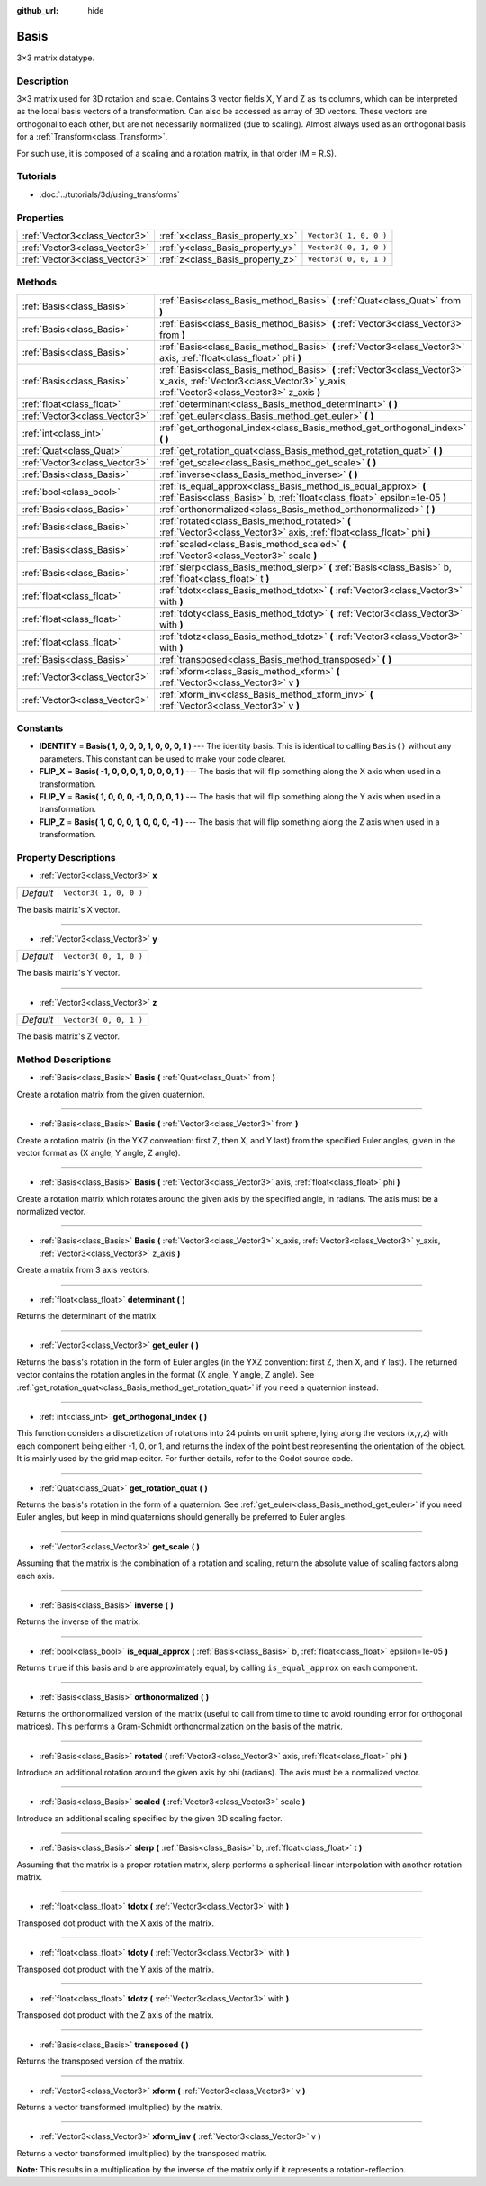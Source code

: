 :github_url: hide

.. Generated automatically by doc/tools/makerst.py in Godot's source tree.
.. DO NOT EDIT THIS FILE, but the Basis.xml source instead.
.. The source is found in doc/classes or modules/<name>/doc_classes.

.. _class_Basis:

Basis
=====

3×3 matrix datatype.

Description
-----------

3×3 matrix used for 3D rotation and scale. Contains 3 vector fields X, Y and Z as its columns, which can be interpreted as the local basis vectors of a transformation. Can also be accessed as array of 3D vectors. These vectors are orthogonal to each other, but are not necessarily normalized (due to scaling). Almost always used as an orthogonal basis for a :ref:`Transform<class_Transform>`.

For such use, it is composed of a scaling and a rotation matrix, in that order (M = R.S).

Tutorials
---------

- :doc:`../tutorials/3d/using_transforms`

Properties
----------

+-------------------------------+----------------------------------+------------------------+
| :ref:`Vector3<class_Vector3>` | :ref:`x<class_Basis_property_x>` | ``Vector3( 1, 0, 0 )`` |
+-------------------------------+----------------------------------+------------------------+
| :ref:`Vector3<class_Vector3>` | :ref:`y<class_Basis_property_y>` | ``Vector3( 0, 1, 0 )`` |
+-------------------------------+----------------------------------+------------------------+
| :ref:`Vector3<class_Vector3>` | :ref:`z<class_Basis_property_z>` | ``Vector3( 0, 0, 1 )`` |
+-------------------------------+----------------------------------+------------------------+

Methods
-------

+-------------------------------+---------------------------------------------------------------------------------------------------------------------------------------------------------------------+
| :ref:`Basis<class_Basis>`     | :ref:`Basis<class_Basis_method_Basis>` **(** :ref:`Quat<class_Quat>` from **)**                                                                                     |
+-------------------------------+---------------------------------------------------------------------------------------------------------------------------------------------------------------------+
| :ref:`Basis<class_Basis>`     | :ref:`Basis<class_Basis_method_Basis>` **(** :ref:`Vector3<class_Vector3>` from **)**                                                                               |
+-------------------------------+---------------------------------------------------------------------------------------------------------------------------------------------------------------------+
| :ref:`Basis<class_Basis>`     | :ref:`Basis<class_Basis_method_Basis>` **(** :ref:`Vector3<class_Vector3>` axis, :ref:`float<class_float>` phi **)**                                                |
+-------------------------------+---------------------------------------------------------------------------------------------------------------------------------------------------------------------+
| :ref:`Basis<class_Basis>`     | :ref:`Basis<class_Basis_method_Basis>` **(** :ref:`Vector3<class_Vector3>` x_axis, :ref:`Vector3<class_Vector3>` y_axis, :ref:`Vector3<class_Vector3>` z_axis **)** |
+-------------------------------+---------------------------------------------------------------------------------------------------------------------------------------------------------------------+
| :ref:`float<class_float>`     | :ref:`determinant<class_Basis_method_determinant>` **(** **)**                                                                                                      |
+-------------------------------+---------------------------------------------------------------------------------------------------------------------------------------------------------------------+
| :ref:`Vector3<class_Vector3>` | :ref:`get_euler<class_Basis_method_get_euler>` **(** **)**                                                                                                          |
+-------------------------------+---------------------------------------------------------------------------------------------------------------------------------------------------------------------+
| :ref:`int<class_int>`         | :ref:`get_orthogonal_index<class_Basis_method_get_orthogonal_index>` **(** **)**                                                                                    |
+-------------------------------+---------------------------------------------------------------------------------------------------------------------------------------------------------------------+
| :ref:`Quat<class_Quat>`       | :ref:`get_rotation_quat<class_Basis_method_get_rotation_quat>` **(** **)**                                                                                          |
+-------------------------------+---------------------------------------------------------------------------------------------------------------------------------------------------------------------+
| :ref:`Vector3<class_Vector3>` | :ref:`get_scale<class_Basis_method_get_scale>` **(** **)**                                                                                                          |
+-------------------------------+---------------------------------------------------------------------------------------------------------------------------------------------------------------------+
| :ref:`Basis<class_Basis>`     | :ref:`inverse<class_Basis_method_inverse>` **(** **)**                                                                                                              |
+-------------------------------+---------------------------------------------------------------------------------------------------------------------------------------------------------------------+
| :ref:`bool<class_bool>`       | :ref:`is_equal_approx<class_Basis_method_is_equal_approx>` **(** :ref:`Basis<class_Basis>` b, :ref:`float<class_float>` epsilon=1e-05 **)**                         |
+-------------------------------+---------------------------------------------------------------------------------------------------------------------------------------------------------------------+
| :ref:`Basis<class_Basis>`     | :ref:`orthonormalized<class_Basis_method_orthonormalized>` **(** **)**                                                                                              |
+-------------------------------+---------------------------------------------------------------------------------------------------------------------------------------------------------------------+
| :ref:`Basis<class_Basis>`     | :ref:`rotated<class_Basis_method_rotated>` **(** :ref:`Vector3<class_Vector3>` axis, :ref:`float<class_float>` phi **)**                                            |
+-------------------------------+---------------------------------------------------------------------------------------------------------------------------------------------------------------------+
| :ref:`Basis<class_Basis>`     | :ref:`scaled<class_Basis_method_scaled>` **(** :ref:`Vector3<class_Vector3>` scale **)**                                                                            |
+-------------------------------+---------------------------------------------------------------------------------------------------------------------------------------------------------------------+
| :ref:`Basis<class_Basis>`     | :ref:`slerp<class_Basis_method_slerp>` **(** :ref:`Basis<class_Basis>` b, :ref:`float<class_float>` t **)**                                                         |
+-------------------------------+---------------------------------------------------------------------------------------------------------------------------------------------------------------------+
| :ref:`float<class_float>`     | :ref:`tdotx<class_Basis_method_tdotx>` **(** :ref:`Vector3<class_Vector3>` with **)**                                                                               |
+-------------------------------+---------------------------------------------------------------------------------------------------------------------------------------------------------------------+
| :ref:`float<class_float>`     | :ref:`tdoty<class_Basis_method_tdoty>` **(** :ref:`Vector3<class_Vector3>` with **)**                                                                               |
+-------------------------------+---------------------------------------------------------------------------------------------------------------------------------------------------------------------+
| :ref:`float<class_float>`     | :ref:`tdotz<class_Basis_method_tdotz>` **(** :ref:`Vector3<class_Vector3>` with **)**                                                                               |
+-------------------------------+---------------------------------------------------------------------------------------------------------------------------------------------------------------------+
| :ref:`Basis<class_Basis>`     | :ref:`transposed<class_Basis_method_transposed>` **(** **)**                                                                                                        |
+-------------------------------+---------------------------------------------------------------------------------------------------------------------------------------------------------------------+
| :ref:`Vector3<class_Vector3>` | :ref:`xform<class_Basis_method_xform>` **(** :ref:`Vector3<class_Vector3>` v **)**                                                                                  |
+-------------------------------+---------------------------------------------------------------------------------------------------------------------------------------------------------------------+
| :ref:`Vector3<class_Vector3>` | :ref:`xform_inv<class_Basis_method_xform_inv>` **(** :ref:`Vector3<class_Vector3>` v **)**                                                                          |
+-------------------------------+---------------------------------------------------------------------------------------------------------------------------------------------------------------------+

Constants
---------

.. _class_Basis_constant_IDENTITY:

.. _class_Basis_constant_FLIP_X:

.. _class_Basis_constant_FLIP_Y:

.. _class_Basis_constant_FLIP_Z:

- **IDENTITY** = **Basis( 1, 0, 0, 0, 1, 0, 0, 0, 1 )** --- The identity basis. This is identical to calling ``Basis()`` without any parameters. This constant can be used to make your code clearer.

- **FLIP_X** = **Basis( -1, 0, 0, 0, 1, 0, 0, 0, 1 )** --- The basis that will flip something along the X axis when used in a transformation.

- **FLIP_Y** = **Basis( 1, 0, 0, 0, -1, 0, 0, 0, 1 )** --- The basis that will flip something along the Y axis when used in a transformation.

- **FLIP_Z** = **Basis( 1, 0, 0, 0, 1, 0, 0, 0, -1 )** --- The basis that will flip something along the Z axis when used in a transformation.

Property Descriptions
---------------------

.. _class_Basis_property_x:

- :ref:`Vector3<class_Vector3>` **x**

+-----------+------------------------+
| *Default* | ``Vector3( 1, 0, 0 )`` |
+-----------+------------------------+

The basis matrix's X vector.

----

.. _class_Basis_property_y:

- :ref:`Vector3<class_Vector3>` **y**

+-----------+------------------------+
| *Default* | ``Vector3( 0, 1, 0 )`` |
+-----------+------------------------+

The basis matrix's Y vector.

----

.. _class_Basis_property_z:

- :ref:`Vector3<class_Vector3>` **z**

+-----------+------------------------+
| *Default* | ``Vector3( 0, 0, 1 )`` |
+-----------+------------------------+

The basis matrix's Z vector.

Method Descriptions
-------------------

.. _class_Basis_method_Basis:

- :ref:`Basis<class_Basis>` **Basis** **(** :ref:`Quat<class_Quat>` from **)**

Create a rotation matrix from the given quaternion.

----

- :ref:`Basis<class_Basis>` **Basis** **(** :ref:`Vector3<class_Vector3>` from **)**

Create a rotation matrix (in the YXZ convention: first Z, then X, and Y last) from the specified Euler angles, given in the vector format as (X angle, Y angle, Z angle).

----

- :ref:`Basis<class_Basis>` **Basis** **(** :ref:`Vector3<class_Vector3>` axis, :ref:`float<class_float>` phi **)**

Create a rotation matrix which rotates around the given axis by the specified angle, in radians. The axis must be a normalized vector.

----

- :ref:`Basis<class_Basis>` **Basis** **(** :ref:`Vector3<class_Vector3>` x_axis, :ref:`Vector3<class_Vector3>` y_axis, :ref:`Vector3<class_Vector3>` z_axis **)**

Create a matrix from 3 axis vectors.

----

.. _class_Basis_method_determinant:

- :ref:`float<class_float>` **determinant** **(** **)**

Returns the determinant of the matrix.

----

.. _class_Basis_method_get_euler:

- :ref:`Vector3<class_Vector3>` **get_euler** **(** **)**

Returns the basis's rotation in the form of Euler angles (in the YXZ convention: first Z, then X, and Y last). The returned vector contains the rotation angles in the format (X angle, Y angle, Z angle). See :ref:`get_rotation_quat<class_Basis_method_get_rotation_quat>` if you need a quaternion instead.

----

.. _class_Basis_method_get_orthogonal_index:

- :ref:`int<class_int>` **get_orthogonal_index** **(** **)**

This function considers a discretization of rotations into 24 points on unit sphere, lying along the vectors (x,y,z) with each component being either -1, 0, or 1, and returns the index of the point best representing the orientation of the object. It is mainly used by the grid map editor. For further details, refer to the Godot source code.

----

.. _class_Basis_method_get_rotation_quat:

- :ref:`Quat<class_Quat>` **get_rotation_quat** **(** **)**

Returns the basis's rotation in the form of a quaternion. See :ref:`get_euler<class_Basis_method_get_euler>` if you need Euler angles, but keep in mind quaternions should generally be preferred to Euler angles.

----

.. _class_Basis_method_get_scale:

- :ref:`Vector3<class_Vector3>` **get_scale** **(** **)**

Assuming that the matrix is the combination of a rotation and scaling, return the absolute value of scaling factors along each axis.

----

.. _class_Basis_method_inverse:

- :ref:`Basis<class_Basis>` **inverse** **(** **)**

Returns the inverse of the matrix.

----

.. _class_Basis_method_is_equal_approx:

- :ref:`bool<class_bool>` **is_equal_approx** **(** :ref:`Basis<class_Basis>` b, :ref:`float<class_float>` epsilon=1e-05 **)**

Returns ``true`` if this basis and ``b`` are approximately equal, by calling ``is_equal_approx`` on each component.

----

.. _class_Basis_method_orthonormalized:

- :ref:`Basis<class_Basis>` **orthonormalized** **(** **)**

Returns the orthonormalized version of the matrix (useful to call from time to time to avoid rounding error for orthogonal matrices). This performs a Gram-Schmidt orthonormalization on the basis of the matrix.

----

.. _class_Basis_method_rotated:

- :ref:`Basis<class_Basis>` **rotated** **(** :ref:`Vector3<class_Vector3>` axis, :ref:`float<class_float>` phi **)**

Introduce an additional rotation around the given axis by phi (radians). The axis must be a normalized vector.

----

.. _class_Basis_method_scaled:

- :ref:`Basis<class_Basis>` **scaled** **(** :ref:`Vector3<class_Vector3>` scale **)**

Introduce an additional scaling specified by the given 3D scaling factor.

----

.. _class_Basis_method_slerp:

- :ref:`Basis<class_Basis>` **slerp** **(** :ref:`Basis<class_Basis>` b, :ref:`float<class_float>` t **)**

Assuming that the matrix is a proper rotation matrix, slerp performs a spherical-linear interpolation with another rotation matrix.

----

.. _class_Basis_method_tdotx:

- :ref:`float<class_float>` **tdotx** **(** :ref:`Vector3<class_Vector3>` with **)**

Transposed dot product with the X axis of the matrix.

----

.. _class_Basis_method_tdoty:

- :ref:`float<class_float>` **tdoty** **(** :ref:`Vector3<class_Vector3>` with **)**

Transposed dot product with the Y axis of the matrix.

----

.. _class_Basis_method_tdotz:

- :ref:`float<class_float>` **tdotz** **(** :ref:`Vector3<class_Vector3>` with **)**

Transposed dot product with the Z axis of the matrix.

----

.. _class_Basis_method_transposed:

- :ref:`Basis<class_Basis>` **transposed** **(** **)**

Returns the transposed version of the matrix.

----

.. _class_Basis_method_xform:

- :ref:`Vector3<class_Vector3>` **xform** **(** :ref:`Vector3<class_Vector3>` v **)**

Returns a vector transformed (multiplied) by the matrix.

----

.. _class_Basis_method_xform_inv:

- :ref:`Vector3<class_Vector3>` **xform_inv** **(** :ref:`Vector3<class_Vector3>` v **)**

Returns a vector transformed (multiplied) by the transposed matrix.

**Note:** This results in a multiplication by the inverse of the matrix only if it represents a rotation-reflection.

